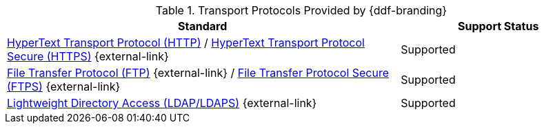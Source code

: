 :type: subCoreConcept
:section: Core Concepts
:status: published
:title: Transport Protocols Provided by {ddf-branding}
:parent: Standards Supported by {branding}
:order: 05

.Transport Protocols Provided by {ddf-branding}
[cols="2,1" options="header"]
|===
|Standard
|Support Status

|https://tools.ietf.org/html/rfc2616[HyperText Transport Protocol (HTTP)] / https://tools.ietf.org/html/rfc2818[HyperText Transport Protocol Secure (HTTPS)] {external-link}
|Supported

|https://tools.ietf.org/html/rfc959[File Transfer Protocol (FTP)] {external-link} / https://www.ietf.org/rfc/rfc4217.txt[File Transfer Protocol Secure (FTPS)] {external-link}
|Supported

|https://tools.ietf.org/html/rfc4510[Lightweight Directory Access (LDAP/LDAPS)] {external-link}
|Supported
|===
